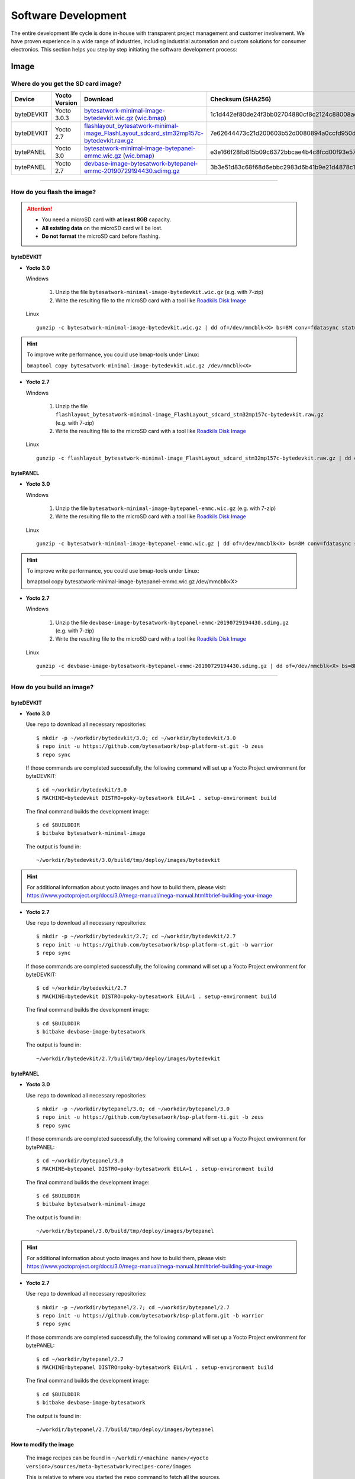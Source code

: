 ####################
Software Development
####################
The entire development life cycle is done in-house with transparent project management and customer involvement. We have proven experience in a wide range of industries, including industrial automation and custom solutions for consumer electronics. This section helps you step by step initiating the software development process:


*****
Image
*****

Where do you get the SD card image?
===============================================

.. list-table::
    :header-rows: 1

    * - Device
      - Yocto Version
      - Download
      - Checksum (SHA256)
    * - byteDEVKIT
      - Yocto 3.0.3
      - `bytesatwork-minimal-image-bytedevkit.wic.gz <https://download.bytesatwork.io/transfer/bytesatwork/m5/3.0.3/bytesatwork-minimal-image-bytedevkit.wic.gz>`_
        (`wic.bmap
        <https://download.bytesatwork.io/transfer/bytesatwork/m5/3.0.3/bytesatwork-minimal-image-bytedevkit.wic.bmap>`__)
      - 1c1d442ef80de24f3bb02704880cf8c2124c88008aefca0264bf5850bdf7b54b
    * - byteDEVKIT
      - Yocto 2.7
      - `flashlayout_bytesatwork-minimal-image_FlashLayout_sdcard_stm32mp157c-bytedevkit.raw.gz <https://download.bytesatwork.io/transfer/bytesatwork/m5/2.7/flashlayout_bytesatwork-minimal-image_FlashLayout_sdcard_stm32mp157c-bytedevkit.raw.gz>`_
      - 7e62644473c21d200603b52d0080894a0ccfd950dd4a2f3c7df2b14753566de8
    * - bytePANEL
      - Yocto 3.0
      - `bytesatwork-minimal-image-bytepanel-emmc.wic.gz <https://download.bytesatwork.io/transfer/bytesatwork/m2/3.0/bytesatwork-minimal-image-bytepanel-emmc.wic.gz>`_
        (`wic.bmap
        <https://download.bytesatwork.io/transfer/bytesatwork/m2/3.0/bytesatwork-minimal-image-bytepanel-emmc.wic.bmap>`__)
      - e3e166f28fb815b09c6372bbcae4b4c8fcd00f93e57e96084bdee90c255764d9
    * - bytePANEL
      - Yocto 2.7
      - `devbase-image-bytesatwork-bytepanel-emmc-20190729194430.sdimg.gz <https://download.bytesatwork.io/transfer/bytesatwork/m2/2.7/devbase-image-bytesatwork-bytepanel-emmc-20190729194430.sdimg.gz>`_
      - 3b3e51d83c68f68d6ebbc2983d6b41b9e21d4878c1c9570804e6949624d7a41e

---------------

How do you flash the image?
==============================

.. Attention::
  - You need a microSD card with **at least 8GB** capacity.
  - **All existing data** on the microSD card will be lost.
  - **Do not format** the microSD card before flashing.

byteDEVKIT
--------------

-  **Yocto 3.0**

   Windows

      #. Unzip the file ``bytesatwork-minimal-image-bytedevkit.wic.gz`` (e.g. with 7-zip)
      #. Write the resulting file to the microSD card with a tool like `Roadkils Disk Image <https://www.roadkil.net/program.php?ProgramID=12>`_

   Linux

   ::

     gunzip -c bytesatwork-minimal-image-bytedevkit.wic.gz | dd of=/dev/mmcblk<X> bs=8M conv=fdatasync status=progress

.. Hint:: To improve write performance, you could use bmap-tools under Linux:

  ``bmaptool copy bytesatwork-minimal-image-bytedevkit.wic.gz /dev/mmcblk<X>``

-  **Yocto 2.7**

   Windows

      #. Unzip the file ``flashlayout_bytesatwork-minimal-image_FlashLayout_sdcard_stm32mp157c-bytedevkit.raw.gz`` (e.g. with 7-zip)
      #. Write the resulting file to the microSD card with a tool like `Roadkils Disk Image <https://www.roadkil.net/program.php?ProgramID=12>`_

   Linux

   ::

     gunzip -c flashlayout_bytesatwork-minimal-image_FlashLayout_sdcard_stm32mp157c-bytedevkit.raw.gz | dd of=/dev/mmcblk<X> bs=8M conv=fdatasync status=progress

bytePANEL
-------------

-  **Yocto 3.0**

   Windows

      #. Unzip the file ``bytesatwork-minimal-image-bytepanel-emmc.wic.gz`` (e.g. with 7-zip)
      #. Write the resulting file to the microSD card with a tool like `Roadkils Disk Image <https://www.roadkil.net/program.php?ProgramID=12>`_


   Linux

   ::

     gunzip -c bytesatwork-minimal-image-bytepanel-emmc.wic.gz | dd of=/dev/mmcblk<X> bs=8M conv=fdatasync status=progress

.. Hint:: To improve write performance, you could use bmap-tools under Linux:

  bmaptool copy bytesatwork-minimal-image-bytepanel-emmc.wic.gz /dev/mmcblk<X>

-  **Yocto 2.7**

   Windows

      #. Unzip the file ``devbase-image-bytesatwork-bytepanel-emmc-20190729194430.sdimg.gz`` (e.g. with 7-zip)
      #. Write the resulting file to the microSD card with a tool like `Roadkils Disk Image <https://www.roadkil.net/program.php?ProgramID=12>`_


   Linux

   ::

     gunzip -c devbase-image-bytesatwork-bytepanel-emmc-20190729194430.sdimg.gz | dd of=/dev/mmcblk<X> bs=8M conv=fdatasync status=progress

---------------

How do you build an image?
==========================

byteDEVKIT
--------------

-  **Yocto 3.0**

   Use ``repo`` to download all necessary repositories:

   ::

      $ mkdir -p ~/workdir/bytedevkit/3.0; cd ~/workdir/bytedevkit/3.0
      $ repo init -u https://github.com/bytesatwork/bsp-platform-st.git -b zeus
      $ repo sync

   If those commands are completed successfully, the following command
   will set up a Yocto Project environment for byteDEVKIT:

   ::

      $ cd ~/workdir/bytedevkit/3.0
      $ MACHINE=bytedevkit DISTRO=poky-bytesatwork EULA=1 . setup-environment build

   The final command builds the development image:

   ::

      $ cd $BUILDDIR
      $ bitbake bytesatwork-minimal-image

   The output is found in:

   ::

      ~/workdir/bytedevkit/3.0/build/tmp/deploy/images/bytedevkit

.. Hint:: For additional information about yocto images and how to build them, please visit: https://www.yoctoproject.org/docs/3.0/mega-manual/mega-manual.html#brief-building-your-image

-  **Yocto 2.7**

   Use ``repo`` to download all necessary repositories:

   ::

      $ mkdir -p ~/workdir/bytedevkit/2.7; cd ~/workdir/bytedevkit/2.7
      $ repo init -u https://github.com/bytesatwork/bsp-platform-st.git -b warrior
      $ repo sync

   If those commands are completed successfully, the following command
   will set up a Yocto Project environment for byteDEVKIT:

   ::

      $ cd ~/workdir/bytedevkit/2.7
      $ MACHINE=bytedevkit DISTRO=poky-bytesatwork EULA=1 . setup-environment build

   The final command builds the development image:

   ::

      $ cd $BUILDDIR
      $ bitbake devbase-image-bytesatwork

   The output is found in:

   ::

      ~/workdir/bytedevkit/2.7/build/tmp/deploy/images/bytedevkit


bytePANEL
-------------

-  **Yocto 3.0**

   Use ``repo`` to download all necessary repositories:

   ::

      $ mkdir -p ~/workdir/bytepanel/3.0; cd ~/workdir/bytepanel/3.0
      $ repo init -u https://github.com/bytesatwork/bsp-platform-ti.git -b zeus
      $ repo sync

   If those commands are completed successfully, the following command
   will set up a Yocto Project environment for bytePANEL:

   ::

      $ cd ~/workdir/bytepanel/3.0
      $ MACHINE=bytepanel DISTRO=poky-bytesatwork EULA=1 . setup-environment build

   The final command builds the development image:

   ::

      $ cd $BUILDDIR
      $ bitbake bytesatwork-minimal-image

   The output is found in:

   ::

      ~/workdir/bytepanel/3.0/build/tmp/deploy/images/bytepanel

.. Hint:: For additional information about yocto images and how to build them, please visit: https://www.yoctoproject.org/docs/3.0/mega-manual/mega-manual.html#brief-building-your-image

-  **Yocto 2.7**

   Use ``repo`` to download all necessary repositories:

   ::

      $ mkdir -p ~/workdir/bytepanel/2.7; cd ~/workdir/bytepanel/2.7
      $ repo init -u https://github.com/bytesatwork/bsp-platform.git -b warrior
      $ repo sync

   If those commands are completed successfully, the following command
   will set up a Yocto Project environment for bytePANEL:

   ::

      $ cd ~/workdir/bytepanel/2.7
      $ MACHINE=bytepanel DISTRO=poky-bytesatwork EULA=1 . setup-environment build

   The final command builds the development image:

   ::

      $ cd $BUILDDIR
      $ bitbake devbase-image-bytesatwork

   The output is found in:

   ::

      ~/workdir/bytepanel/2.7/build/tmp/deploy/images/bytepanel


How to modify the image
---------------------------

  The image recipes can be found in ``~/workdir/<machine name>/<yocto version>/sources/meta-bytesatwork/recipes-core/images``

  This is relative to where you started the ``repo`` command to fetch all the sources.

  Edit the minimal-image recipe ``bytesatwork-minimal-image.bb``

  Add the desired software-package to ``IMAGE_INSTALL`` variable, for example add ``net-tools`` to ``bytesatwork-minimal-image.bb``

  Rebuild the image by:

  ::

    $ cd ~/workdir/<machine name>/<yocto version>
    $ MACHINE=<machine name> DISTRO=poky-bytesatwork EULA=1 . setup-environment build
    $ bitbake bytesatwork-minimal-image


How to rename the image
---------------------------

If you want to rename or copy an image, simply rename or copy the image recipe by:

   ::

    $ cd ~/workdir/<machine name>/<yocto version>/build/tmp/deploy/images/<machine name>
    $ cp bytesatwork-minimal-image.bb customer-example-image.bb


Troubleshooting
-------------------

-  **Image size is to small**

   If you encounter that your image size is to small to install additional software,
   please have a look at the ``IMAGE_ROOTFS_SIZE`` variable under
   ``~/workdir/<machine-name>/<yocto version>/sources/meta-bytesatwork/recipes-core/images/bytesatwork-minimal-image.bb``.
   Increase the size if necessary.

---------------

*********
Toolchain
*********

.. _get-toolchain:

Where do you get the toolchain?
===============================

.. list-table::
    :header-rows: 1

    * - Device
      - Yocto Version
      - Download
      - Checksum (SHA256)
    * - byteDEVKIT
      - Yocto 3.0.3
      - `poky-bytesatwork-glibc-x86_64-bytesatwork-minimal-image-cortexa7t2hf-neon-vfpv4-bytedevkit-toolchain-3.0.3.sh <https://download.bytesatwork.io/transfer/bytesatwork/m5/3.0.3/poky-bytesatwork-glibc-x86_64-bytesatwork-minimal-image-cortexa7t2hf-neon-vfpv4-bytedevkit-toolchain-3.0.3.sh>`_
      - fe182429d8bf6d91ca2a556452894612b273141fd168af5bdf0add9be7c0573c
    * - byteDEVKIT
      - Yocto 2.7
      - `poky-bytesatwork-glibc-x86_64-devbase-image-bytesatwork-cortexa7t2hf-neon-vfpv4-bytedevkit-toolchain-2.7.1.sh <https://download.bytesatwork.io/transfer/bytesatwork/poky-bytesatwork-glibc-x86_64-devbase-image-bytesatwork-cortexa7t2hf-neon-vfpv4-bytedevkit-toolchain-2.7.1.sh>`_
      - 61896873ac7c75ac711a0b8e439ded6721d1a794deec26b4903178efbf51d307
    * - bytePANEL
      - Yocto 3.0
      - `poky-bytesatwork-glibc-x86_64-bytesatwork-minimal-image-armv7at2hf-neon-bytepanel-emmc-toolchain-3.0.2.sh <https://download.bytesatwork.io/transfer/bytesatwork/m2/3.0/poky-bytesatwork-glibc-x86_64-bytesatwork-minimal-image-armv7at2hf-neon-bytepanel-emmc-toolchain-3.0.2.sh>`_
      - a90763d7ff408e9e5f0556b051eccd3ea85c43406099c9a61d98a32e6a04e078
    * - bytePANEL
      - Yocto 2.7
      - `poky-bytesatwork-glibc-x86_64-devbase-image-bytesatwork-armv7at2hf-neon-bytepanel-toolchain-2.7.3.sh <https://download.bytesatwork.io/transfer/bytesatwork/poky-bytesatwork-glibc-x86_64-devbase-image-bytesatwork-armv7at2hf-neon-bytepanel-toolchain-2.7.3.sh>`_
      - b25e4a3f764eaf583ad0e6a3e0edcac9a1a9314ab6d1f4aad290c415afdbe0e7

---------------

How do you install the toolchain?
====================================

Simply download the toolchain and execute the downloaded file, which is
a self-extracting shell script.

.. Hint:: If you encounter problems when trying to install the toolchain, make sure the downloaded toolchain is executable. Run ``chmod +x /<path>/<toolchain-file>.sh`` to make it executable.

.. Important::
   The following tools need to be installed on your development system:
      * ``xz`` (Debian package: ``xz-utils``)
      * ``python`` (any version)
      * ``gcc``

---------------

How do you use the toolchain?
================================


byteENGINE STM32MP1x
------------------------

Source the installed toolchain:

::

   source /opt/poky-bytesatwork/3.0.3/environment-setup-cortexa7t2hf-neon-vfpv4-poky-linux-gnueabi

Check if Cross-compiler is available in environment:

::

   echo $CC

You should see the following output:

::

   arm-poky-linux-gnueabi-gcc -mthumb -mfpu=neon-vfpv4 -mfloat-abi=hard -mcpu=cortex-a7 -fstack-protector-strong -D_FORTIFY_SOURCE=2 -Wformat -Wformat-security -Werror=format-security --sysroot=/opt/poky-bytesatwork/3.0.3/sysroots/cortexa7t2hf-neon-vfpv4-poky-linux-gnueabi

Crosscompile the source code, e.g. by:

::

   $CC helloworld.c -o helloworld

Check generated binary:

::

   file helloworld

The output that is shown in prompt afterwards:

::

   helloworld: ELF 32-bit LSB pie executable, ARM, EABI5 version 1

byteENGINE AM335x
---------------------
Source the installed toolchain:

::

   source /opt/poky-bytesatwork/3.0.2/environment-setup-armv7at2hf-neon-poky-linux-gnueabi

Check if Cross-compiler is available in environment:

::

   echo $CC

You should see the following output:

::

   arm-poky-linux-gnueabi-gcc -march=armv7-a -mthumb -mfpu=neon -mfloat-abi=hard --sysroot=/opt/poky-bytesatwork/3.0.2/sysroots/armv7at2hf-neon-poky-linux-gnueabi


Cross-compile the source code, e.g. by:

::

   $CC helloworld.c -o helloworld

Check generated binary:

::

   file helloworld

The output that is shown in prompt afterwards:

::

   helloworld: ELF 32-bit LSB pie executable, ARM, EABI5 version 1

---------------

How to bring your binary to the target?
==========================================

1. Connect the embedded device's ethernet to your LAN
2. Determine the embedded target IP address by ``ip addr show``

.. image:: https://www.bytesatwork.io/wp-content/uploads/2020/05/ip_addr_show_28.png
   :scale: 100%
   :align: center

3. Copy your binary, e.g. ``helloworld`` to the target by ``scp helloworld root@<ip address of target>:/tmp``

.. image:: https://www.bytesatwork.io/wp-content/uploads/2020/05/scp2.png
   :scale: 100%
   :align: center

4. Run ``chmod +x`` on the target to make your binary executable: ``chmod +x /<path>/<binary name>``
5. Run your binary on the target: ``/<path>/<binary name>``

---------------

How do you build a toolchain?
================================

byteDEVKIT
--------------

-  **Yocto 3.0**

   ::

      $ cd ~/workdir/bytedevkit/3.0
      $ repo init -u https://github.com/bytesatwork/bsp-platform-st.git -b zeus
      $ repo sync

   If those commands are completed successfully, the following command
   will set up a Yocto Project environment for byteDEVKIT:

   ::

      $ cd ~/workdir/bytedevkit/3.0
      $ MACHINE=bytedevkit DISTRO=poky-bytesatwork EULA=1 . setup-environment build

   The final command builds an installable toolchain:

   ::

      $ cd $BUILDDIR
      $ bitbake bytesatwork-minimal-image -c populate_sdk

   The toolchain is located under:

   ::

      ~/workdir/bytedevkit/3.0/build/tmp/deploy/sdk

-  **Yocto 2.7**

   ::

      $ cd ~/workdir/bytedevkit/2.7
      $ repo init -u https://github.com/bytesatwork/bsp-platform-st.git -b warrior
      $ repo sync

   If those commands are completed successfully, the following command
   will set up a Yocto Project environment for byteDEVKIT:

   ::

      $ ~/workdir/bytedevkit/2.7
      $ MACHINE=bytedevkit DISTRO=poky-bytesatwork EULA=1 . setup-environment build

   The final command builds an installable toolchain:

   ::

      $ cd $BUILDDIR
      $ bitbake devbase-image-bytesatwork -c populate_sdk

   The toolchain is located under:

   ::

      ~/workdir/bytedevkit/2.7/build/tmp/deploy/sdk


bytePANEL
-------------

-  **Yocto 3.0**

   ::

      $ cd ~/workdir/bytepanel/3.0
      $ repo init -u https://github.com/bytesatwork/bsp-platform-ti.git -b zeus
      $ repo sync

   If those commands are completed successfully, the following command
   will set up a Yocto Project environment for bytePANEL:

   ::

      $ cd ~/workdir/bytepanel/3.0
      $ MACHINE=bytepanel DISTRO=poky-bytesatwork EULA=1 . setup-environment build

   The final command builds an installable toolchain:

   ::

      $ cd $BUILDDIR
      $ bitbake bytesatwork-minimal-image -c populate_sdk

   The toolchain is located under:

   ::

      ~/workdir/bytepanel/3.0/build/tmp/deploy/sdk

-  **Yocto 2.7**

   ::

      $ cd ~/workdir/bytepanel/2.7
      $ repo init -u https://github.com/bytesatwork/bsp-platform.git -b warrior
      $ repo sync

   If those commands are completed successfully, the following command
   will set up a Yocto Project environment for bytePANEL:

   ::

      $ cd ~/workdir/bytepanel/2.7
      $ MACHINE=bytepanel DISTRO=poky-bytesatwork EULA=1 . setup-environment build

   The final command builds an installable toolchain:

   ::

      $ cd $BUILDDIR
      $ bitbake devbase-image-bytesatwork -c populate_sdk

   The toolchain is located under:

   ::

      ~/workdir/bytepanel/2.7/build/tmp/deploy/sdk

How to modify your toolchain
--------------------------------

Currently the bytesatwork toolchain is generated out of the bytesatwork-minimal-image recipe. If you want to add additional libraries and development headers to customize the toolchain, you need to modify the bytesatwork-minimal-image recipe. It can be found under ``~/workdir/<machine name>/<yocto version>/sources/meta-bytesatwork/recipes-core/images``

For example if you want to develop your own ftp client and you need libftp and the corresponding header files, edit the recipe ``bytesatwork-minimal-image.bb`` and add ``ftplib`` to the ``IMAGE_INSTALL`` variable.

This will provide the ftplib libraries and development headers in the toolchain. After adding additional software components, the toolchain needs to be rebuilt by:

::

$ cd ~/workdir/<machine name>/<yocto version>
$ MACHINE=<machine> DISTRO=poky-bytesatwork EULA=1 . setup-environment build
$ bitbake bytesatwork-minimal-image -c populate_sdk

The newely generated toolchain will be available under:

::

~/workdir/<machine name>/<yocto version>/build/tmp/deploy/sdk

For additional information, please visit: https://www.yoctoproject.org/docs/3.0.3/overview-manual/overview-manual.html#cross-development-toolchain-generation


Troubleshooting
-------------------

-  **Errors when building the toolchain**

   If you get the error below, please revert commit: ``179c5cb7fd0f06970135187f1203507aa55d6bde`` in the poky repository (sources/poky). See also Bug 13338 https://bugzilla.yoctoproject.org/show_bug.cgi?id=13338.

.. code-block:: none
   :emphasize-lines: 11,12

   ERROR: bytesatwork-minimal-image-1.0-r0 do_populate_sdk: Unable to install packages. Command '/home/daniel/workspace/bytesatwork/yocto/ti-m2-zeus/build/tmp/work/bytepanel_emmc-poky-linux-gnueabi/bytesatwork-minimal-image/1.0-r0/recipe-sysroot-native/usr/bin/apt-get  install --force-yes --allow-unauthenticated openssh-ssh openssh-sshd apt dpkg coreutils base-passwd dhcp-client target-sdk-provides-dummy shadow openssh-scp packagegroup-core-standalone-sdk-target packagegroup-core-boot vim openssh-sftp-server run-postinsts' returned 100:
   Reading package lists...
   Building dependency tree...
   Reading state information...
   Some packages could not be installed. This may mean that you have
   requested an impossible situation or if you are using the unstable
   distribution that some required packages have not yet been created
   or been moved out of Incoming.
   The following information may help to resolve the situation:

   The following packages have unmet dependencies:
    target-sdk-provides-dummy : Conflicts: coreutils
   E: Unable to correct problems, you have held broken packages.

----

******
Kernel
******

.. _download-kernel:

Download the Linux Kernel
=========================

.. list-table::
    :header-rows: 1

    * - Device
      - Branch
      - git URL
    * - byteDEVKIT
      - baw-v4.19-stm32mp
      - https://github.com/bytesatwork/linux-stm32mp.git
    * - bytePANEL
      - baw-ti-linux-4.19.y
      - https://github.com/bytesatwork/ti-linux-kernel.git

----

Build the Linux Kernel
======================

For both targets, an ARM toolchain is necessary. You can use the
provided toolchain from :ref:`get-toolchain` or any compatible toolchain (e.g.
from your distribution)

.. Important::
   The following tools need to be installed on your development system:
      * ``git``
      * ``make``
      * ``bc``

.. Note::
        The following instructions assume, you installed the provided toolchain
        for the respective target.

byteDEVKIT
----------

.. Important::
   The following tools need to be installed on your development system:
      * OpenSSL headers (Debian package: ``libssl-dev``)
      * ``depmod`` (Debian package: ``kmod``)

#. Download kernel sources

   Download the appropriate kernel from :ref:`download-kernel`.

#. Source toolchain

   ::

      source /opt/poky-bytesatwork/3.0.3/environment-setup-cortexa7t2hf-neon-vfpv4-poky-linux-gnueabi

#. Create defconfig

   ::

      make multi_v7_defconfig
      scripts/kconfig/merge_config.sh -m -r .config arch/arm/configs/fragment-*
      make olddefconfig

#. Build Linux kernel

   ::

      make LOADADDR=0xC2000040 -j `nproc` uImage stm32mp157c-bytedevkit-v1-1.dtb modules

#. Install kernel and device tree

   To use the newly created kernel, device tree and/or module, the necessary
   files need to be installed on the target. This can be done either via
   Ethernet (e.g. ``scp``) or by copying the files to the SD card.

   .. Note::
      For scp installation: Don't forget to mount /boot on the target.

   .. list-table::
       :header-rows: 1

       * - File
         - Target path
         - Target partition
       * - ``arch/arm/boot/uImage``
         - ``/boot/uImage``
         - ``/dev/mmcblk0p4``
       * - ``arch/arm/boot/dts/stm32mp157c-bytedevkit-v1-1.dtb``
         - ``/boot/stm32mp157c-bytedevkit.dtb``
         - ``/dev/mmcblk0p4``

   .. Note::
      After installing a new kernel, it often fails to load modules, as the
      _signature_ of the kernel changed and it fails to find its corresponding modules
      folder. This issue can often be resolved with a symlink:

      ::

        ln -s /lib/modules/<EXISTING FOLDER> /lib/modules/`uname -r`

     Otherwise, please follow the instructions to copy the kernel modules

#.  Install kernel modules

    To copy all available modules to the target, it's best to deploy them
    locally first and then copy all modules to the target.

    ::

       mkdir /tmp/bytedevkit
       make INSTALL_MOD_PATH=/tmp/bytedevkit modules_install

   Now you can copy the content of the folder ``/tmp/bytedevkit`` into the
   target's root folder (``/``) which is partition ``/dev/mmcblk0p5``.

bytePANEL
---------

.. Important::
   The following tools need to be installed on your development system:
      * ``u-boot-tools``

#. Download kernel sources

   Download the appropriate kernel from :ref:`download-kernel`.

#. Source toolchain

   ::

      source /opt/poky-bytesatwork/3.0.2/environment-setup-armv7at2hf-neon-poky-linux-gnueabi

#. Create defconfig

   ::

      make bytepanel_defconfig

#. Build Linux kernel

   ::

      make LOADADDR=0x80008000 -j `nproc` uImage bytepanel.dtb

#. Install kernel and device tree

   To use the newly created kernel and device tree, the necessary
   files need to be installed on the target. This can be done either via
   Ethernet (e.g. ``scp``) or in copying the files to the SD card.

   .. Note::
      For scp installation: Don't forget to mount /boot on the target.

   .. list-table::
       :header-rows: 1

       * - File
         - Target path
         - Target partition
       * - ``arch/arm/boot/uImage``
         - ``/boot/uImage``
         - ``/dev/mmcblk0p1``
       * - ``arch/arm/boot/dts/bytepanel.dtb``
         - ``/boot/devtree.dtb``
         - ``/dev/mmcblk0p1``


.. This is the footer, don't edit after this
.. image:: https://www.bytesatwork.io/wp-content/uploads/2020/04/Bildschirmfoto-2020-04-20-um-19.41.44.jpg
   :scale: 100%
   :align: center

